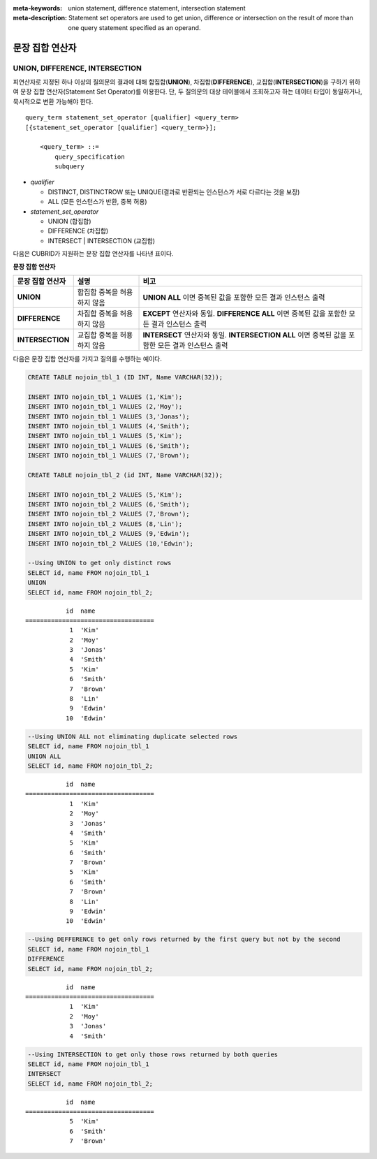 
:meta-keywords: union statement, difference statement, intersection statement
:meta-description: Statement set operators are used to get union, difference or intersection on the result of more than one query statement specified as an operand.

****************
문장 집합 연산자
****************

UNION, DIFFERENCE, INTERSECTION
===============================

피연산자로 지정된 하나 이상의 질의문의 결과에 대해 합집합(**UNION**), 차집합(**DIFFERENCE**), 교집합(**INTERSECTION**)을 구하기 위하여 문장 집합 연산자(Statement Set Operator)를 이용한다. 단, 두 질의문의 대상 테이블에서 조회하고자 하는 데이터 타입이 동일하거나, 묵시적으로 변환 가능해야 한다. 

::

    query_term statement_set_operator [qualifier] <query_term>
    [{statement_set_operator [qualifier] <query_term>}];  
     
        <query_term> ::=
            query_specification
            subquery
     
*   *qualifier*

    *   DISTINCT, DISTINCTROW 또는 UNIQUE(결과로 반환되는 인스턴스가 서로 다르다는 것을 보장)
    *   ALL (모든 인스턴스가 반환, 중복 허용)
     
*   *statement_set_operator*

    *   UNION (합집합)
    *   DIFFERENCE (차집합)
    *   INTERSECT | INTERSECTION (교집합)

다음은 CUBRID가 지원하는 문장 집합 연산자를 나타낸 표이다.

**문장 집합 연산자**

+------------------------+-----------------------------+---------------------------------------------------------+
| 문장 집합 연산자       | 설명                        | 비고                                                    |
+========================+=============================+=========================================================+
| **UNION**              | 합집합                      | **UNION ALL**                                           |
|                        | 중복을 허용하지 않음        | 이면 중복된 값을 포함한 모든 결과 인스턴스 출력         |
+------------------------+-----------------------------+---------------------------------------------------------+
| **DIFFERENCE**         | 차집합                      | **EXCEPT**                                              |
|                        | 중복을 허용하지 않음        | 연산자와 동일.                                          |
|                        |                             | **DIFFERENCE ALL**                                      |
|                        |                             | 이면 중복된 값을 포함한 모든 결과 인스턴스 출력         |
+------------------------+-----------------------------+---------------------------------------------------------+
| **INTERSECTION**       | 교집합                      | **INTERSECT**                                           |
|                        | 중복을 허용하지 않음        | 연산자와 동일.                                          |
|                        |                             | **INTERSECTION ALL**                                    |
|                        |                             | 이면 중복된 값을 포함한 모든 결과 인스턴스 출력         |
+------------------------+-----------------------------+---------------------------------------------------------+

다음은 문장 집합 연산자를 가지고 질의를 수행하는 예이다.

.. code-block:: sql

    CREATE TABLE nojoin_tbl_1 (ID INT, Name VARCHAR(32));
     
    INSERT INTO nojoin_tbl_1 VALUES (1,'Kim');
    INSERT INTO nojoin_tbl_1 VALUES (2,'Moy');
    INSERT INTO nojoin_tbl_1 VALUES (3,'Jonas');
    INSERT INTO nojoin_tbl_1 VALUES (4,'Smith');
    INSERT INTO nojoin_tbl_1 VALUES (5,'Kim');
    INSERT INTO nojoin_tbl_1 VALUES (6,'Smith');
    INSERT INTO nojoin_tbl_1 VALUES (7,'Brown');
     
    CREATE TABLE nojoin_tbl_2 (id INT, Name VARCHAR(32));
     
    INSERT INTO nojoin_tbl_2 VALUES (5,'Kim');
    INSERT INTO nojoin_tbl_2 VALUES (6,'Smith');
    INSERT INTO nojoin_tbl_2 VALUES (7,'Brown');
    INSERT INTO nojoin_tbl_2 VALUES (8,'Lin');
    INSERT INTO nojoin_tbl_2 VALUES (9,'Edwin');
    INSERT INTO nojoin_tbl_2 VALUES (10,'Edwin');
     
    --Using UNION to get only distinct rows
    SELECT id, name FROM nojoin_tbl_1
    UNION
    SELECT id, name FROM nojoin_tbl_2;

::
    
               id  name
    ===================================
                1  'Kim'
                2  'Moy'
                3  'Jonas'
                4  'Smith'
                5  'Kim'
                6  'Smith'
                7  'Brown'
                8  'Lin'
                9  'Edwin'
               10  'Edwin'
     
.. code-block:: sql

    --Using UNION ALL not eliminating duplicate selected rows
    SELECT id, name FROM nojoin_tbl_1
    UNION ALL
    SELECT id, name FROM nojoin_tbl_2;
     
::
    
               id  name
    ===================================
                1  'Kim'
                2  'Moy'
                3  'Jonas'
                4  'Smith'
                5  'Kim'
                6  'Smith'
                7  'Brown'
                5  'Kim'
                6  'Smith'
                7  'Brown'
                8  'Lin'
                9  'Edwin'
               10  'Edwin'
     
.. code-block:: sql

    --Using DEFFERENCE to get only rows returned by the first query but not by the second
    SELECT id, name FROM nojoin_tbl_1
    DIFFERENCE
    SELECT id, name FROM nojoin_tbl_2;
     
::
    
               id  name
    ===================================
                1  'Kim'
                2  'Moy'
                3  'Jonas'
                4  'Smith'
     
.. code-block:: sql

    --Using INTERSECTION to get only those rows returned by both queries
    SELECT id, name FROM nojoin_tbl_1
    INTERSECT
    SELECT id, name FROM nojoin_tbl_2;
     
::
    
               id  name
    ===================================
                5  'Kim'
                6  'Smith'
                7  'Brown'
            
